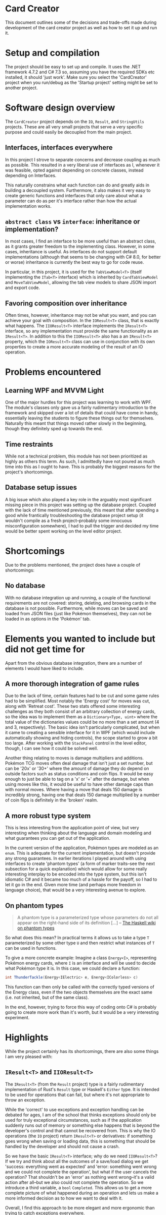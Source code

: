 * Card Creator
  This document outlines some of the decisions and trade-offs made during development of the card creator project as well as how to set it up and run it.

* Setup and compilation
  The project should be easy to set up and compile. It uses the .NET framework 4.7.2 and C# 7.3 so, assuming you have the required SDKs etc installed, it should 'just work'. Make sure you select the 'CardCreator' project when you run/debug as the 'Startup project' setting might be set to another project.

* Software design overview
  The ~CardCreator~ project depends on the ~IO~, ~Result~, and ~StringUtils~ projects. These are all very small projects that serve a very specific purpose and could easily be decoupled from the main project.

** Interfaces, interfaces everywhere
   In this project I strove to separate concerns and decrease coupling as much as possible. This resulted in a very liberal use of interfaces as I, whenever it was feasible, opted against depending on concrete classes, instead depending on Interfaces.

 This naturally constrains what each function can do and greatly aids in building a decoupled system. Furthermore, it also makes it very easy to create generic functions and interfaces that only care about what a parameter can do as per it's interface rather than how the actual implementation works.

** ~abstract class~ vs ~interface~: inheritance or implementation?
   In most cases, I find an interface to be more useful than an abstract class, as it grants greater freedom to the implementing class. However, in some cases, inheritance is useful. As interfaces do not support default implementations (although that seems to be changing with C# 8.0, for better or worse) inheritance is currently the best way to go for code reuse.

   In particular, in this project, it is used for the ~TabViewModel<T>~ (itself implementing the ~ITab<T>~ interface) which is inherited by ~CardTabViewModel~ and ~MoveTabViewModel~, allowing the tab view models to share JSON import and export code.

** Favoring composition over inheritance
   Often times, however, inheritance may not be what you want, and you can achieve your goal with composition. In the ~IOResult<T>~ class, that is exactly what happens. The ~IIOResult<T>~ interface implements the ~IResult<T>~ interface, so any implementation must provide the same functionality as an ~IResult<T>~. In addition to this the ~IIOResult<T>~ also has a an ~IResult<T>~ property, which the ~IOResult<T>~ class can use in conjunction with its own properties to create a more accurate modeling of the result of an IO operation.

* Problems encountered
** Learning WPF and MVVM Light
   One of the major hurdles for this project was learning to work with WPF. The module's classes only gave us a fairly rudimentary introduction to the framework and skipped over a lot of details that could have come in handy, essentially leaving the students to figure these things out for themselves. Naturally this meant that things moved rather slowly in the beginning, though they definitely sped up towards the end.

** Time restraints
   While not a technical problem, this module has not been prioritized as highly as others this term. As such, I admittedly have not poured as much time into this as I ought to have. This is probably the biggest reasons for the project's shortcomings.

** Database setup issues
   A big issue which also played a key role in the arguably most significant missing piece in this project was setting up the database project. Coupled with the lack of time mentioned previously, this meant that after spending a good while frantically troubleshooting the database project setup (it wouldn't compile as a fresh project--probably some innocuous misconfiguration somewhere), I had to pull the trigger and decided my time would be better spent working on the level editor project.

* Shortcomings
  Due to the problems mentioned, the project does have a couple of shortcomings:
** No database
   With no database integration up and running, a couple of the functional requirements are not covered: storing, deleting, and browsing cards in the database is not possible. Furthermore, while moves can be saved and loaded from JSON files (just like Pokémon themselves), they can not be loaded in as options in the 'Pokémon' tab.

* Elements you wanted to include but did not get time for
  Apart from the obvious database integration, there are a number of elements I would have liked to include.

** A more thorough integration of game rules
   Due to the lack of time, certain features had to be cut and some game rules had to be simplified. Most notably the 'Energy cost' for moves was cut, along with 'Retreat cost'. These two stats offered some interesting challenges as they both consist of an arbitrary collection of energy cards, so the idea was to implement them as a ~Dictionary<Type, uint>~ where the total value of the dictionaries values could be no more than a set amount (4 and 3, respectively). The basic idea isn't particularly complicated, but when it came to creating a sensible interface for it in WPF (which would include automatically showing and hiding controls), the scope started to grow a bit too large. After working with the ~StackPanel~ control in the level editor, though, I can see how it could be solved well.

  Another thing relating to moves is damage multipliers and additions. Pokémon TCG moves often deal damage that isn't just a set number, but can be '20x' or '30+' where the amount of damage they do depend on outside factors such as status conditions and coin flips. It would be easy enough to just be able to tag on a 'x' or '+' after the damage, but when using moves like this, it would be useful to have other damage caps than with normal moves. Where having a move that deals 150 damage is incredibly strong, having one that deals 150 damage multiplied by a number of coin flips is definitely in the 'broken' realm.

** A more robust type system
   This is less interesting from the application point of view, but very interesting when thinking about the language and domain modeling and what guarantees you can get out of the application.

   In the current version of the application, Pokémon types are modeled as an ~enum~. This is adequate for the current implementation, but doesn't provide any strong guarantees. In earlier iterations I played around with using interfaces to create 'phantom types' (a form of marker traits--see the next subsection for a quick explanation) which would allow for some really interesting interplay to be encoded into the type system, but this isn't idiomatic C# and it became too much of a hassle for the payoff, so I had to let it go in the end. Given more time (and perhaps more freedom in language choice), that would be a very interesting avenue to explore.

** On phantom types
   #+BEGIN_QUOTE
   A phantom type is a parameterized type whose parameters do not all appear on the right-hand side of its definition [...]
   -- [[https://wiki.haskell.org/Phantom_type][The Haskell wiki on phantom types]]
   #+END_QUOTE
   So what does this mean? In practical terms it allows us to take a type ~T~ parameterized by some other type ~U~ and then restrict what instances of ~T~ can be used in functions.

  To give a more concrete example: Imagine a class ~Energy<I>~, representing Pokémon energy cards, where ~I~ is an interface and will be used to decide what Pokémon type it is. In this case, we could declare a function:
  #+BEGIN_SRC csharp
  int ThunderTackle(Energy<IElectric> e, Energy<IColorless> c)
  #+END_SRC

  This function can then only be called with the correctly typed versions of the Energy class, even if the two objects themselves are the exact same (i.e. not inherited, but of the same class).

  In the end, however, trying to force this way of coding onto C# is probably going to create more work than it's worth, but it would be a very interesting experiment.


* Highlights
  While the project certainly has its shortcomings, there are also some things I am very pleased with:

** ~IResult<T>~ and ~IIOResult<T>~
   The ~IResult<T>~ (from the ~Result~ project) type is a fairly rudimentary implementation of Rust's ~Result~ type or Haskell's ~Either~ type. It is intended to be used for operations that can fail, but where it's not appropriate to throw an exception.

   While the 'correct' to use exceptions and exception handling can be debated for ages, I am of the school that thinks exceptions should only be used for truly exceptional circumstances, such as if the application suddenly runs out of memory or something else happens that is beyond the developer's control and that cannot be recovered from. This is why the IO operations (the ~IO~ project) return ~IResult<T>~ or derivatives: if something goes wrong when saving or loading data, this is something that should be handled by the developer and should not cause a crash.

   So we have the basic ~IResult<T>~ interface; why do we need ~IIOResult<T>~? If we try and think about all the outcomes of a save/load dialog we get 'success: everything went as expected' and 'error: something went wrong and we could not complete the operation', but what if the user cancels the operation? That shouldn't be an 'error' as nothing went wrong--it's a valid action after all--but we also could not complete the operation. So we introduce a third variable, a ~bool~ ~Completed~. This allows us to get a more complete picture of what happened during an operation and lets us make a more informed decision as to how we want to deal with it.

   Overall, I find this approach to be more elegant and more ergonomic than trying to catch exceptions everywhere.

** ~enum~ control generation
    With the release of C# 7.3 came the ability to use ~T : System.Enum~ for generics in functions and classes. Using this newfangled ability to have a class be generic over ~enum~ and after getting more familiar with WPF and user controls, I created classes which would take an ~enum~ value and generate all labels for a combo box based on the enum and its type (~ComboBoxViewModel~). Being able to use this for all enum combo box components provided a nice abstraction and sped up the enum process considerably.

#  LocalWords:  CardCreator misconfiguration IResult IIOResult LocalWords